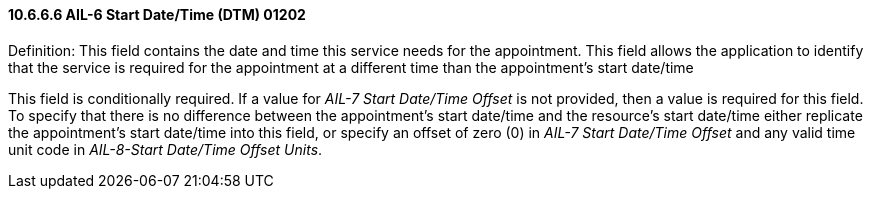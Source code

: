 ==== 10.6.6.6 AIL-6 Start Date/Time (DTM) 01202

Definition: This field contains the date and time this service needs for the appointment. This field allows the application to identify that the service is required for the appointment at a different time than the appointment's start date/time

This field is conditionally required. If a value for _AIL-7 Start Date/Time Offset_ is not provided, then a value is required for this field. To specify that there is no difference between the appointment's start date/time and the resource's start date/time either replicate the appointment's start date/time into this field, or specify an offset of zero (0) in _AIL-7 Start Date/Time Offset_ and any valid time unit code in _AIL-8-Start Date/Time Offset Units_.

